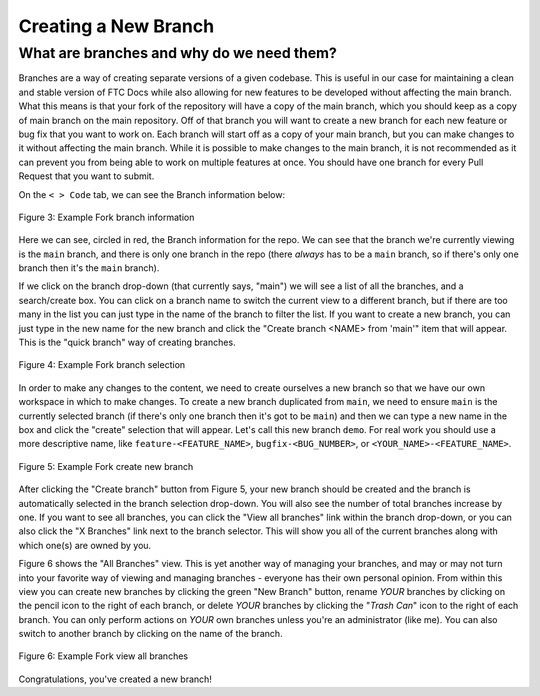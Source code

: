 Creating a New Branch
=====================

What are branches and why do we need them?
------------------------------------------

Branches are a way of creating separate versions of a given codebase. 
This is useful in our case for maintaining a clean and stable version of FTC Docs 
while also allowing for new features to be developed without affecting the main branch. 
What this means is that your fork of the repository will have a copy of the main branch, 
which you should keep as a copy of main branch on the main repository. Off of that branch 
you will want to create a new branch for each new feature or bug fix that you want to work on. 
Each branch will start off as a copy of your main branch, but you can make changes to it without 
affecting the main branch. While it is possible to make changes to the main branch, it is not 
recommended as it can prevent you from being able to work on multiple features at once. You should have 
one branch for every Pull Request that you want to submit. 

On the ``< > Code`` tab, we can see the Branch information below:

.. figure:: images/demo_branch1.png
   :width: 80%
   :align: center
   :alt: Figure 3 rst-primer branch information

   Figure 3: Example Fork branch information

Here we can see, circled in red, the Branch information for the repo. We can see that
the branch we're currently viewing is the ``main`` branch, and there is only one 
branch in the repo (there *always* has to be a ``main`` branch, so if there's only 
one branch then it's the ``main`` branch). 

If we click on the branch drop-down (that currently says, "main") we will see a
list of all the branches, and a search/create box. You can click on a branch
name to switch the current view to a different branch, but if there are too
many in the list you can just type in the name of the branch to filter the
list.  If you want to create a new branch, you can just type in the new name
for the new branch and click the "Create branch <NAME> from 'main'" item that 
will appear. This is the "quick branch" way of creating branches.

.. figure:: images/demo_branch2.png
   :width: 50%
   :align: center
   :alt: Figure 4 rst-primer branch selection

   Figure 4: Example Fork branch selection

In order to make any changes to the content, we need to create ourselves a new
branch so that we have our own workspace in which to make changes. To create a
new branch duplicated from ``main``, we need to ensure ``main`` is the
currently selected branch (if there's only one branch then it's got to be
``main``) and then we can type a new name in the box and click the "create"
selection that will appear. Let's call this new branch ``demo``. For real 
work you should use a more descriptive name, like ``feature-<FEATURE_NAME>``, 
``bugfix-<BUG_NUMBER>``, or ``<YOUR_NAME>-<FEATURE_NAME>``.

.. figure:: images/demo_branch3.png
   :width: 50%
   :align: center
   :alt: Figure 5 rst-primer create new branch

   Figure 5: Example Fork create new branch

After clicking the "Create branch" button from Figure 5, your new branch should
be created and the branch is automatically selected in the branch selection
drop-down. You will also see the number of total branches increase by one. If
you want to see all branches, you can click the "View all branches" link within
the branch drop-down, or you can also click the "X Branches" link next to the
branch selector. This will show you all of the current branches along with
which one(s) are owned by you.

Figure 6 shows the "All Branches" view. This is yet another way of managing
your branches, and may or may not turn into your favorite way of viewing and
managing branches - everyone has their own personal opinion.  From within this
view you can create new branches by clicking the green "New Branch" button,
rename *YOUR* branches by clicking on the pencil icon to the right of each
branch, or delete *YOUR* branches by clicking the "*Trash Can*" icon to the
right of each branch.  You can only perform actions on *YOUR* own branches
unless you're an administrator (like me).  You can also switch to another
branch by clicking on the name of the branch.

.. figure:: images/demo_branch4.png
   :width: 80%
   :align: center
   :alt: Figure 6 rst-primer view all branches

   Figure 6: Example Fork view all branches

Congratulations, you've created a new branch!